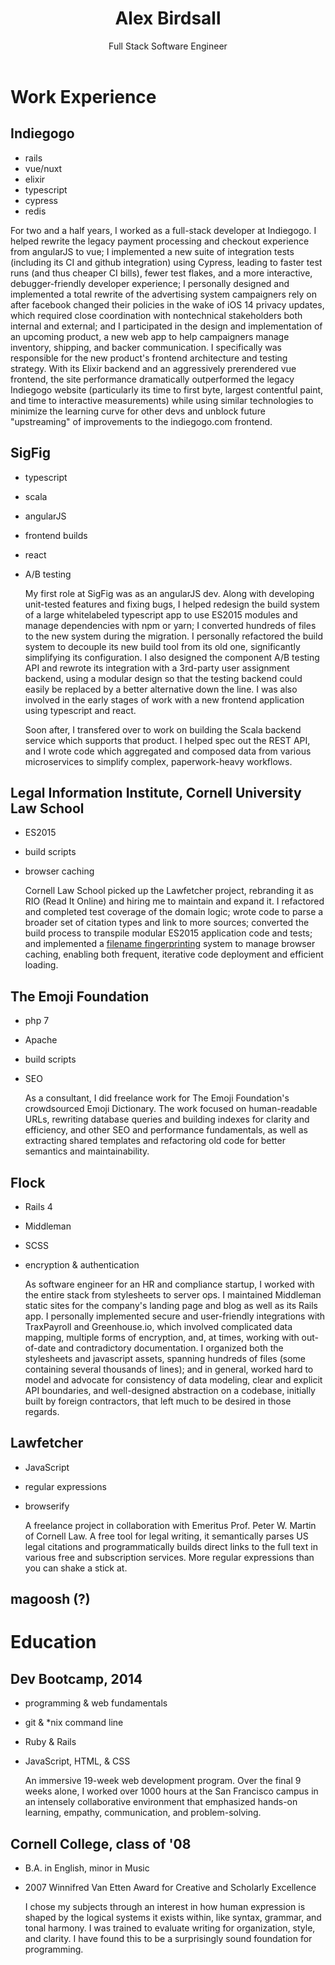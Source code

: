 #+TITLE: Alex Birdsall
#+SUBTITLE: Full Stack Software Engineer
#+description: The resumé of Alex Birdsall, full stack software engineer
#+options: html-link-use-abs-url:nil html-postamble:nil html-preamble:nil html-scripts:t toc:nil
#+options: html-style:t html5-fancy:t tex:t
#+html_doctype: html5
#+html_container: div
#+keywords:
#+html_link_home:
#+html_link_up:
#+html_mathjax:
#+HTML_HEAD: <link rel="stylesheet" type="text/css" href="./solarized-light.css" />
#+html_head_extra:
#+infojs_opt:
#+creator:
#+latex_header:

* Work Experience
** Indiegogo
- rails
- vue/nuxt
- elixir
- typescript
- cypress
- redis

For two and a half years, I worked as a full-stack developer at Indiegogo. I helped rewrite the
legacy payment processing and checkout experience from angularJS to vue; I implemented a new suite
of integration tests (including its CI and github integration) using Cypress, leading to faster test
runs (and thus cheaper CI bills), fewer test flakes, and a more interactive, debugger-friendly
developer experience; I personally designed and implemented a total rewrite of the advertising
system campaigners rely on after facebook changed their policies in the wake of iOS 14 privacy
updates, which required close coordination with nontechnical stakeholders both internal and
external; and I participated in the design and implementation of an upcoming product, a new web app
to help campaigners manage inventory, shipping, and backer communication. I specifically was
responsible for the new product's frontend architecture and testing strategy. With its Elixir
backend and an aggressively prerendered vue frontend, the site performance dramatically outperformed
the legacy Indiegogo website (particularly its time to first byte, largest contentful paint, and
time to interactive measurements) while using similar technologies to minimize the learning curve
for other devs and unblock future "upstreaming" of improvements to the indiegogo.com frontend.
** SigFig
   - typescript
   - scala
   - angularJS
   - frontend builds
   - react
   - A/B testing

     My first role at SigFig was as an angularJS dev. Along with developing unit-tested features and
     fixing bugs, I helped redesign the build system of a large whitelabeled typescript app to use
     ES2015 modules and manage dependencies with npm or yarn; I converted hundreds of files to the
     new system during the migration. I personally refactored the build system to decouple its new
     build tool from its old one, significantly simplifying its configuration. I also designed the
     component A/B testing API and rewrote its integration with a 3rd-party user assignment backend,
     using a modular design so that the testing backend could easily be replaced by a better
     alternative down the line. I was also involved in the early stages of work with a new frontend
     application using typescript and react.

     Soon after, I transfered over to work on building the Scala backend service which supports that
     product. I helped spec out the REST API, and I wrote code which aggregated and composed data
     from various microservices to simplify complex, paperwork-heavy workflows.
** Legal Information Institute, Cornell University Law School
   - ES2015
   - build scripts
   - browser caching

     Cornell Law School picked up the Lawfetcher project, rebranding it as RIO (Read It Online) and
     hiring me to maintain and expand it. I refactored and completed test coverage of the domain
     logic; wrote code to parse a broader set of citation types and link to more sources; converted
     the build process to transpile modular ES2015 application code and tests; and implemented a
     [[http://guides.rubyonrails.org/asset_pipeline.html#what-is-fingerprinting-and-why-should-i-care-questionmark][filename fingerprinting]] system to manage browser caching, enabling both frequent, iterative
     code deployment and efficient loading.
** The Emoji Foundation
   - php 7
   - Apache
   - build scripts
   - SEO

     As a consultant, I did freelance work for The Emoji Foundation's crowdsourced Emoji Dictionary.
     The work focused on human-readable URLs, rewriting database queries and building indexes for
     clarity and efficiency, and other SEO and performance fundamentals, as well as extracting
     shared templates and refactoring old code for better semantics and maintainability.

** Flock
   - Rails 4
   - Middleman
   - SCSS
   - encryption & authentication

     As software engineer for an HR and compliance startup, I worked with the entire stack from
     stylesheets to server ops. I maintained Middleman static sites for the company's landing page
     and blog as well as its Rails app. I personally implemented secure and user-friendly
     integrations with TraxPayroll and Greenhouse.io, which involved complicated data mapping,
     multiple forms of encryption, and, at times, working with out-of-date and contradictory
     documentation. I organized both the stylesheets and javascript assets, spanning hundreds of
     files (some containing several thousands of lines); and in general, worked hard to model and
     advocate for consistency of data modeling, clear and explicit API boundaries, and well-designed
     abstraction on a codebase, initially built by foreign contractors, that left much to be desired
     in those regards.
** Lawfetcher
   - JavaScript
   - regular expressions
   - browserify

     A freelance project in collaboration with Emeritus Prof. Peter W. Martin of Cornell Law. A free
     tool for legal writing, it semantically parses US legal citations and programmatically builds
     direct links to the full text in various free and subscription services. More regular
     expressions than you can shake a stick at.

** magoosh (?)

* Education
** Dev Bootcamp, 2014
   - programming & web fundamentals
   - git & *nix command line
   - Ruby & Rails
   - JavaScript, HTML, & CSS

     An immersive 19-week web development program. Over the final 9 weeks alone, I worked over 1000
     hours at the San Francisco campus in an intensely collaborative environment that emphasized
     hands-on learning, empathy, communication, and problem-solving.

** Cornell College, class of '08
-  B.A. in English, minor in Music
-  2007 Winnifred Van Etten Award for Creative and Scholarly Excellence

   I chose my subjects through an interest in how human expression is shaped by the logical systems
   it exists within, like syntax, grammar, and tonal harmony. I was trained to evaluate writing for
   organization, style, and clarity. I have found this to be a surprisingly sound foundation for
   programming.
